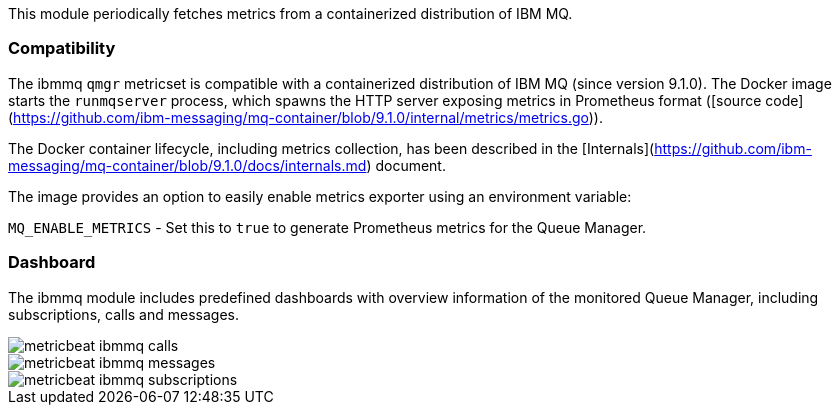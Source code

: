 This module periodically fetches metrics from a containerized distribution of IBM MQ.

[float]
=== Compatibility

The ibmmq `qmgr` metricset is compatible with a containerized distribution of IBM MQ (since version 9.1.0).
The Docker image starts the `runmqserver` process, which spawns the HTTP server exposing metrics in Prometheus
format ([source code](https://github.com/ibm-messaging/mq-container/blob/9.1.0/internal/metrics/metrics.go)).

The Docker container lifecycle, including metrics collection, has been described in the [Internals](https://github.com/ibm-messaging/mq-container/blob/9.1.0/docs/internals.md)
document.

The image provides an option to easily enable metrics exporter using an environment
variable:

`MQ_ENABLE_METRICS` - Set this to `true` to generate Prometheus metrics for the Queue Manager.

[float]
=== Dashboard

The ibmmq module includes predefined dashboards with overview information
of the monitored Queue Manager, including subscriptions, calls and messages.

image::./images/metricbeat-ibmmq-calls.png[]

image::./images/metricbeat-ibmmq-messages.png[]

image::./images/metricbeat-ibmmq-subscriptions.png[]
